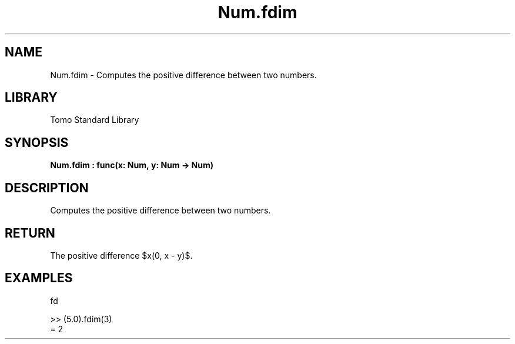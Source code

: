 '\" t
.\" Copyright (c) 2025 Bruce Hill
.\" All rights reserved.
.\"
.TH Num.fdim 3 2025-04-19T14:48:15.712766 "Tomo man-pages"
.SH NAME
Num.fdim \- Computes the positive difference between two numbers.

.SH LIBRARY
Tomo Standard Library
.SH SYNOPSIS
.nf
.BI Num.fdim\ :\ func(x:\ Num,\ y:\ Num\ ->\ Num)
.fi

.SH DESCRIPTION
Computes the positive difference between two numbers.


.TS
allbox;
lb lb lbx lb
l l l l.
Name	Type	Description	Default
x	Num	The first number. 	-
y	Num	The second number. 	-
.TE
.SH RETURN
The positive difference $\max(0, x - y)$.

.SH EXAMPLES
.EX
fd

>> (5.0).fdim(3)
= 2
.EE
